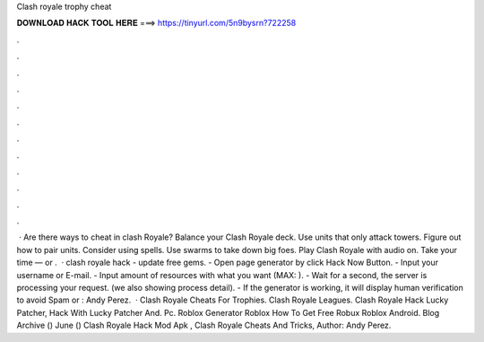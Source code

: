 Clash royale trophy cheat

𝐃𝐎𝐖𝐍𝐋𝐎𝐀𝐃 𝐇𝐀𝐂𝐊 𝐓𝐎𝐎𝐋 𝐇𝐄𝐑𝐄 ===> https://tinyurl.com/5n9bysrn?722258

.

.

.

.

.

.

.

.

.

.

.

.

 · Are there ways to cheat in clash Royale? Balance your Clash Royale deck. Use units that only attack towers. Figure out how to pair units. Consider using spells. Use swarms to take down big foes. Play Clash Royale with audio on. Take your time — or .  · clash royale hack - update free gems. - Open page generator by click Hack Now Button. - Input your username or E-mail. - Input amount of resources with what you want (MAX: ). - Wait for a second, the server is processing your request. (we also showing process detail). - If the generator is working, it will display human verification to avoid Spam or : Andy Perez.  · Clash Royale Cheats For Trophies. Clash Royale Leagues. Clash Royale Hack Lucky Patcher, Hack With Lucky Patcher And. Pc. Roblox Generator Roblox How To Get Free Robux Roblox Android. Blog Archive () June () Clash Royale Hack Mod Apk , Clash Royale Cheats And Tricks, Author: Andy Perez.